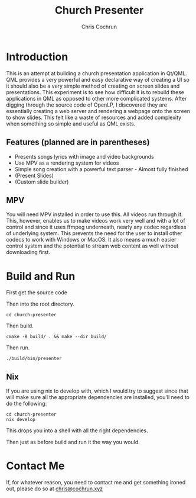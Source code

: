 #+TITLE: Church Presenter
#+AUTHOR: Chris Cochrun

* Introduction
This is an attempt at building a church presentation application in Qt/QML. QML provides a very powerful and easy declarative way of creating a UI so it should also be a very simple method of creating on screen slides and presentations. This experiment is to see how difficult it is to rebuild these applications in QML as opposed to other more complicated systems. After digging through the source code of OpenLP, I discovered they are essentially creating a web server and rendering a webpage onto the screen to show slides. This felt like a waste of resources and added complexity when something so simple and useful as QML exists.

** Features (planned are in parentheses)
- Presents songs lyrics with image and video backgrounds
- Use MPV as a rendering system for videos
- Simple song creation with a powerful text parser - Almost fully finished
- (Present Slides)
- (Custom slide builder)

** MPV
You will need MPV installed in order to use this. All videos run through it. This, however, enables us to make videos work very well and with a lot of control and since it uses ffmpeg underneath, nearly any codec regardless of underlying system. This prevents the need for the user to install other codecs to work with Windows or MacOS. It also means a much easier control system and the potential to stream web content as well without downloading first.

* Build and Run
First get the source code

Then into the root directory.
#+BEGIN_SRC
cd church-presenter
#+END_SRC

Then build.
#+BEGIN_SRC
cmake -B build/ . && make --dir build/
#+END_SRC

Then run.
#+BEGIN_SRC
./build/bin/presenter
#+END_SRC

** Nix
If you are using nix to develop with, which I would try to suggest since that will make sure all the appropriate dependencies are installed, you'll need to do the following:
#+begin_src 
cd church-presenter
nix develop
#+end_src

This drops you into a shell with all the right dependencies.

Then just as before build and run it the way you would.

* Contact Me
If, for whatever reason, you need to contact me and get something ironed out, please do so at [[mailto:chris@tfcconnection.org][chris@cochrun.xyz]]
